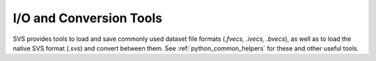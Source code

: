 .. Copyright (C) 2023 Intel Corporation
..
.. This software and the related documents are Intel copyrighted materials,
.. and your use of them is governed by the express license under which they
.. were provided to you ("License"). Unless the License provides otherwise,
.. you may not use, modify, copy, publish, distribute, disclose or transmit
.. this software or the related documents without Intel's prior written
.. permission.
..
.. This software and the related documents are provided as is, with no
.. express or implied warranties, other than those that are expressly stated
.. in the License.

.. _io:

I/O and Conversion Tools
#########################

SVS provides tools to load and save commonly used dataset file formats (*.fvecs, .ivecs, .bvecs*), as well as to load the
native SVS format (*.svs*) and convert between them. See :ref:`python_common_helpers` for these and other useful tools.